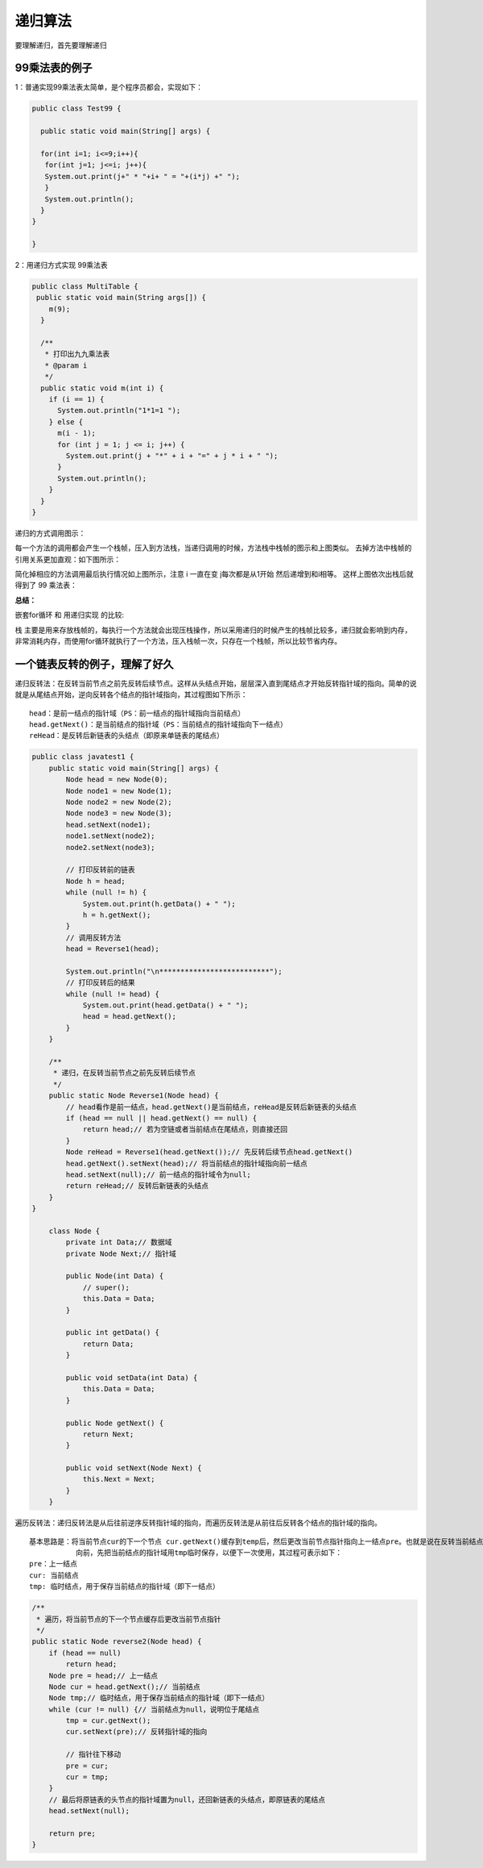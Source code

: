 递归算法
==========

要理解递归，首先要理解递归

99乘法表的例子  
----------------------

1：普通实现99乘法表太简单，是个程序员都会，实现如下：

.. code:: java


     
    public class Test99 {
      
      public static void main(String[] args) {
      
      for(int i=1; i<=9;i++){
       for(int j=1; j<=i; j++){
       System.out.print(j+" * "+i+ " = "+(i*j) +" ");
       }
       System.out.println();
      }
    }
       
    }


2：用递归方式实现 99乘法表


.. code:: java


     
    public class MultiTable {
     public static void main(String args[]) { 
        m(9); 
      } 
      
      /** 
       * 打印出九九乘法表 
       * @param i 
       */
      public static void m(int i) { 
        if (i == 1) { 
          System.out.println("1*1=1 "); 
        } else { 
          m(i - 1); 
          for (int j = 1; j <= i; j++) { 
            System.out.print(j + "*" + i + "=" + j * i + " "); 
          } 
          System.out.println(); 
        } 
      }  
    }



递归的方式调用图示：

.. image:: ./images/rec1.png


每一个方法的调用都会产生一个栈帧，压入到方法栈，当递归调用的时候，方法栈中栈帧的图示和上图类似。
去掉方法中栈帧的引用关系更加直观：如下图所示：

.. image:: ./images/rec2.png

简化掉相应的方法调用最后执行情况如上图所示，注意 i 一直在变  j每次都是从1开始 然后递增到和i相等。
这样上图依次出栈后就得到了 99 乘法表：

**总结：**

嵌套for循环 和  用递归实现 的比较:

栈 主要是用来存放栈帧的，每执行一个方法就会出现压栈操作，所以采用递归的时候产生的栈帧比较多，递归就会影响到内存，非常消耗内存，而使用for循环就执行了一个方法，压入栈帧一次，只存在一个栈帧，所以比较节省内存。


一个链表反转的例子，理解了好久
---------------------------------

递归反转法：在反转当前节点之前先反转后续节点。这样从头结点开始，层层深入直到尾结点才开始反转指针域的指向。简单的说就是从尾结点开始，逆向反转各个结点的指针域指向，其过程图如下所示：

::

   head：是前一结点的指针域（PS：前一结点的指针域指向当前结点）
   head.getNext()：是当前结点的指针域（PS：当前结点的指针域指向下一结点）
   reHead：是反转后新链表的头结点（即原来单链表的尾结点）

.. image:: ./images/rec3.png

.. code:: java

    public class javatest1 {
        public static void main(String[] args) {
            Node head = new Node(0);
            Node node1 = new Node(1);
            Node node2 = new Node(2);
            Node node3 = new Node(3);
            head.setNext(node1);
            node1.setNext(node2);
            node2.setNext(node3);
     
            // 打印反转前的链表
            Node h = head;
            while (null != h) {
                System.out.print(h.getData() + " ");
                h = h.getNext();
            }
            // 调用反转方法
            head = Reverse1(head);
     
            System.out.println("\n**************************");
            // 打印反转后的结果
            while (null != head) {
                System.out.print(head.getData() + " ");
                head = head.getNext();
            }
        }
     
        /**
         * 递归，在反转当前节点之前先反转后续节点
         */
        public static Node Reverse1(Node head) {
            // head看作是前一结点，head.getNext()是当前结点，reHead是反转后新链表的头结点
            if (head == null || head.getNext() == null) {
                return head;// 若为空链或者当前结点在尾结点，则直接还回
            }
            Node reHead = Reverse1(head.getNext());// 先反转后续节点head.getNext()
            head.getNext().setNext(head);// 将当前结点的指针域指向前一结点
            head.setNext(null);// 前一结点的指针域令为null;
            return reHead;// 反转后新链表的头结点
        }
    }
     
        class Node {
            private int Data;// 数据域
            private Node Next;// 指针域
     
            public Node(int Data) {
                // super();
                this.Data = Data;
            }
     
            public int getData() {
                return Data;
            }
     
            public void setData(int Data) {
                this.Data = Data;
            }
     
            public Node getNext() {
                return Next;
            }
     
            public void setNext(Node Next) {
                this.Next = Next;
            }
        }

遍历反转法：递归反转法是从后往前逆序反转指针域的指向，而遍历反转法是从前往后反转各个结点的指针域的指向。

::


   基本思路是：将当前节点cur的下一个节点 cur.getNext()缓存到temp后，然后更改当前节点指针指向上一结点pre。也就是说在反转当前结点指针指
              向前，先把当前结点的指针域用tmp临时保存，以便下一次使用，其过程可表示如下：
   pre：上一结点
   cur: 当前结点
   tmp: 临时结点，用于保存当前结点的指针域（即下一结点）

.. image:: ./images/rec4.png

.. code:: java


        /**
         * 遍历，将当前节点的下一个节点缓存后更改当前节点指针
         */
        public static Node reverse2(Node head) {
            if (head == null)
                return head;
            Node pre = head;// 上一结点
            Node cur = head.getNext();// 当前结点
            Node tmp;// 临时结点，用于保存当前结点的指针域（即下一结点）
            while (cur != null) {// 当前结点为null，说明位于尾结点
                tmp = cur.getNext();
                cur.setNext(pre);// 反转指针域的指向
     
                // 指针往下移动
                pre = cur;
                cur = tmp;
            }
            // 最后将原链表的头节点的指针域置为null，还回新链表的头结点，即原链表的尾结点
            head.setNext(null);
            
            return pre;
        }